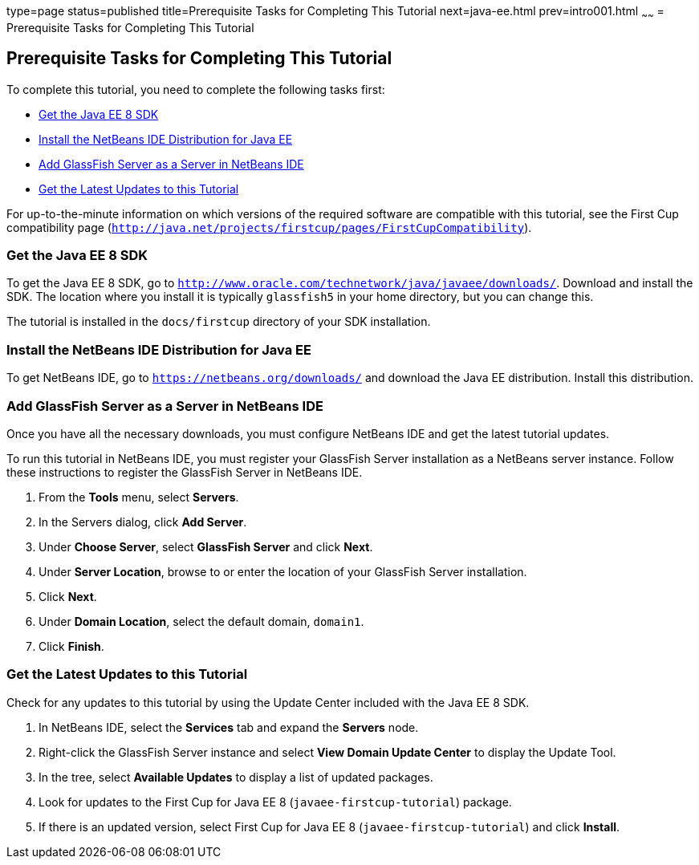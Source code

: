 type=page
status=published
title=Prerequisite Tasks for Completing This Tutorial
next=java-ee.html
prev=intro001.html
~~~~~~
= Prerequisite Tasks for Completing This Tutorial


[[GCQZL]]

[[prerequisite-tasks-for-completing-this-tutorial]]
Prerequisite Tasks for Completing This Tutorial
-----------------------------------------------

To complete this tutorial, you need to complete the following tasks
first:

* link:#GCRNX[Get the Java EE 8 SDK]
* link:#GCRNU[Install the NetBeans IDE Distribution for Java EE]
* link:#GIOEW[Add GlassFish Server as a Server in NetBeans IDE]
* link:#GIMVN[Get the Latest Updates to this Tutorial]

For up-to-the-minute information on which versions of the required
software are compatible with this tutorial, see the First Cup
compatibility page
(`http://java.net/projects/firstcup/pages/FirstCupCompatibility`).

[[GCRNX]]

[[get-the-java-ee-8-sdk]]
Get the Java EE 8 SDK
~~~~~~~~~~~~~~~~~~~~~

To get the Java EE 8 SDK, go to
`http://www.oracle.com/technetwork/java/javaee/downloads/`. Download and
install the SDK. The location where you install it is typically
`glassfish5` in your home directory, but you can change this.

The tutorial is installed in the `docs/firstcup` directory of your SDK
installation.

[[GCRNU]]

[[install-the-netbeans-ide-distribution-for-java-ee]]
Install the NetBeans IDE Distribution for Java EE
~~~~~~~~~~~~~~~~~~~~~~~~~~~~~~~~~~~~~~~~~~~~~~~~~

To get NetBeans IDE, go to `https://netbeans.org/downloads/` and
download the Java EE distribution. Install this distribution.

[[GIOEW]]

[[add-glassfish-server-as-a-server-in-netbeans-ide]]
Add GlassFish Server as a Server in NetBeans IDE
~~~~~~~~~~~~~~~~~~~~~~~~~~~~~~~~~~~~~~~~~~~~~~~~

Once you have all the necessary downloads, you must configure NetBeans
IDE and get the latest tutorial updates.

To run this tutorial in NetBeans IDE, you must register your GlassFish
Server installation as a NetBeans server instance. Follow these
instructions to register the GlassFish Server in NetBeans IDE.

1.  From the *Tools* menu, select *Servers*.
2.  In the Servers dialog, click *Add Server*.
3.  Under *Choose Server*, select *GlassFish Server* and click *Next*.
4.  Under *Server Location*, browse to or enter the location of your
GlassFish Server installation.
5.  Click *Next*.
6.  Under *Domain Location*, select the default domain, `domain1`.
7.  Click *Finish*.

[[GIMVN]]

[[get-the-latest-updates-to-this-tutorial]]
Get the Latest Updates to this Tutorial
~~~~~~~~~~~~~~~~~~~~~~~~~~~~~~~~~~~~~~~

Check for any updates to this tutorial by using the Update Center
included with the Java EE 8 SDK.

1.  In NetBeans IDE, select the *Services* tab and expand the *Servers*
node.
2.  Right-click the GlassFish Server instance and select *View Domain
Update Center* to display the Update Tool.
3.  In the tree, select *Available Updates* to display a list of updated
packages.
4.  Look for updates to the First Cup for Java EE 8
(`javaee-firstcup-tutorial`) package.
5.  If there is an updated version, select First Cup for Java EE 8
(`javaee-firstcup-tutorial`) and click *Install*.
